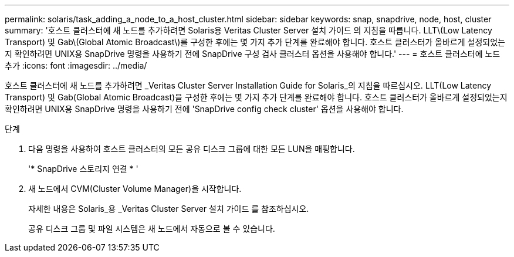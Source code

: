 ---
permalink: solaris/task_adding_a_node_to_a_host_cluster.html 
sidebar: sidebar 
keywords: snap, snapdrive, node, host, cluster 
summary: '호스트 클러스터에 새 노드를 추가하려면 Solaris용 Veritas Cluster Server 설치 가이드 의 지침을 따릅니다. LLT\(Low Latency Transport) 및 Gab\(Global Atomic Broadcast\)를 구성한 후에는 몇 가지 추가 단계를 완료해야 합니다. 호스트 클러스터가 올바르게 설정되었는지 확인하려면 UNIX용 SnapDrive 명령을 사용하기 전에 SnapDrive 구성 검사 클러스터 옵션을 사용해야 합니다.' 
---
= 호스트 클러스터에 노드 추가
:icons: font
:imagesdir: ../media/


[role="lead"]
호스트 클러스터에 새 노드를 추가하려면 _Veritas Cluster Server Installation Guide for Solaris_의 지침을 따르십시오. LLT(Low Latency Transport) 및 Gab(Global Atomic Broadcast)을 구성한 후에는 몇 가지 추가 단계를 완료해야 합니다. 호스트 클러스터가 올바르게 설정되었는지 확인하려면 UNIX용 SnapDrive 명령을 사용하기 전에 'SnapDrive config check cluster' 옵션을 사용해야 합니다.

.단계
. 다음 명령을 사용하여 호스트 클러스터의 모든 공유 디스크 그룹에 대한 모든 LUN을 매핑합니다.
+
'* SnapDrive 스토리지 연결 * '

. 새 노드에서 CVM(Cluster Volume Manager)을 시작합니다.
+
자세한 내용은 Solaris_용 _Veritas Cluster Server 설치 가이드 를 참조하십시오.

+
공유 디스크 그룹 및 파일 시스템은 새 노드에서 자동으로 볼 수 있습니다.


